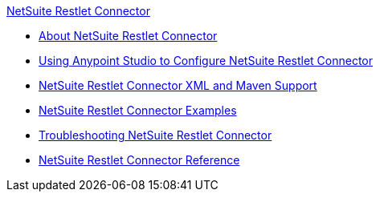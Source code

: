 .xref:index.adoc[NetSuite Restlet Connector]
* xref:index.adoc[About NetSuite Restlet Connector]
* xref:netsuite-restlet-studio-configure.adoc[Using Anypoint Studio to Configure NetSuite Restlet Connector]
* xref:netsuite-restlet-connector-xml-maven.adoc[NetSuite Restlet Connector XML and Maven Support]
* xref:netsuite-restlet-call-restlets-example.adoc[NetSuite Restlet Connector Examples]
* xref:netsuite-restlet-troubleshooting.adoc[Troubleshooting NetSuite Restlet Connector]
* xref:netsuite-restlet-connector-reference.adoc[NetSuite Restlet Connector Reference]
